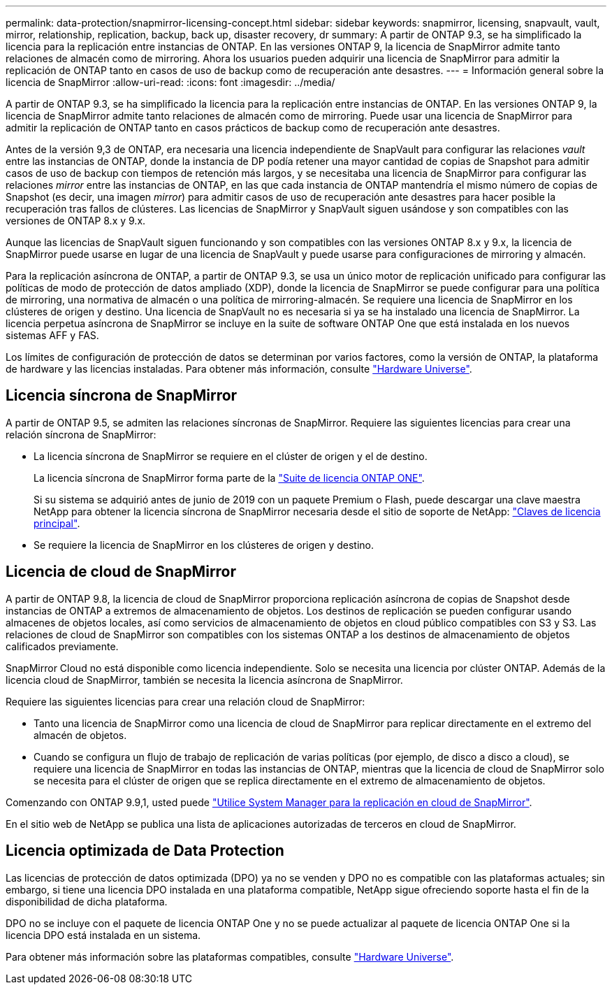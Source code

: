 ---
permalink: data-protection/snapmirror-licensing-concept.html 
sidebar: sidebar 
keywords: snapmirror, licensing, snapvault, vault, mirror, relationship, replication, backup, back up, disaster recovery, dr 
summary: A partir de ONTAP 9.3, se ha simplificado la licencia para la replicación entre instancias de ONTAP. En las versiones ONTAP 9, la licencia de SnapMirror admite tanto relaciones de almacén como de mirroring. Ahora los usuarios pueden adquirir una licencia de SnapMirror para admitir la replicación de ONTAP tanto en casos de uso de backup como de recuperación ante desastres. 
---
= Información general sobre la licencia de SnapMirror
:allow-uri-read: 
:icons: font
:imagesdir: ../media/


[role="lead"]
A partir de ONTAP 9.3, se ha simplificado la licencia para la replicación entre instancias de ONTAP. En las versiones ONTAP 9, la licencia de SnapMirror admite tanto relaciones de almacén como de mirroring. Puede usar una licencia de SnapMirror para admitir la replicación de ONTAP tanto en casos prácticos de backup como de recuperación ante desastres.

Antes de la versión 9,3 de ONTAP, era necesaria una licencia independiente de SnapVault para configurar las relaciones _vault_ entre las instancias de ONTAP, donde la instancia de DP podía retener una mayor cantidad de copias de Snapshot para admitir casos de uso de backup con tiempos de retención más largos, y se necesitaba una licencia de SnapMirror para configurar las relaciones _mirror_ entre las instancias de ONTAP, en las que cada instancia de ONTAP mantendría el mismo número de copias de Snapshot (es decir, una imagen _mirror_) para admitir casos de uso de recuperación ante desastres para hacer posible la recuperación tras fallos de clústeres. Las licencias de SnapMirror y SnapVault siguen usándose y son compatibles con las versiones de ONTAP 8.x y 9.x.

Aunque las licencias de SnapVault siguen funcionando y son compatibles con las versiones ONTAP 8.x y 9.x, la licencia de SnapMirror puede usarse en lugar de una licencia de SnapVault y puede usarse para configuraciones de mirroring y almacén.

Para la replicación asíncrona de ONTAP, a partir de ONTAP 9.3, se usa un único motor de replicación unificado para configurar las políticas de modo de protección de datos ampliado (XDP), donde la licencia de SnapMirror se puede configurar para una política de mirroring, una normativa de almacén o una política de mirroring-almacén. Se requiere una licencia de SnapMirror en los clústeres de origen y destino. Una licencia de SnapVault no es necesaria si ya se ha instalado una licencia de SnapMirror. La licencia perpetua asíncrona de SnapMirror se incluye en la suite de software ONTAP One que está instalada en los nuevos sistemas AFF y FAS.

Los límites de configuración de protección de datos se determinan por varios factores, como la versión de ONTAP, la plataforma de hardware y las licencias instaladas. Para obtener más información, consulte https://hwu.netapp.com/["Hardware Universe"^].



== Licencia síncrona de SnapMirror

A partir de ONTAP 9.5, se admiten las relaciones síncronas de SnapMirror. Requiere las siguientes licencias para crear una relación síncrona de SnapMirror:

* La licencia síncrona de SnapMirror se requiere en el clúster de origen y el de destino.
+
La licencia síncrona de SnapMirror forma parte de la https://docs.netapp.com/us-en/ontap/system-admin/manage-licenses-concept.html["Suite de licencia ONTAP ONE"].

+
Si su sistema se adquirió antes de junio de 2019 con un paquete Premium o Flash, puede descargar una clave maestra NetApp para obtener la licencia síncrona de SnapMirror necesaria desde el sitio de soporte de NetApp: https://mysupport.netapp.com/NOW/knowledge/docs/olio/guides/master_lickey/["Claves de licencia principal"^].

* Se requiere la licencia de SnapMirror en los clústeres de origen y destino.




== Licencia de cloud de SnapMirror

A partir de ONTAP 9.8, la licencia de cloud de SnapMirror proporciona replicación asíncrona de copias de Snapshot desde instancias de ONTAP a extremos de almacenamiento de objetos. Los destinos de replicación se pueden configurar usando almacenes de objetos locales, así como servicios de almacenamiento de objetos en cloud público compatibles con S3 y S3. Las relaciones de cloud de SnapMirror son compatibles con los sistemas ONTAP a los destinos de almacenamiento de objetos calificados previamente.

SnapMirror Cloud no está disponible como licencia independiente. Solo se necesita una licencia por clúster ONTAP. Además de la licencia cloud de SnapMirror, también se necesita la licencia asíncrona de SnapMirror.

Requiere las siguientes licencias para crear una relación cloud de SnapMirror:

* Tanto una licencia de SnapMirror como una licencia de cloud de SnapMirror para replicar directamente en el extremo del almacén de objetos.
* Cuando se configura un flujo de trabajo de replicación de varias políticas (por ejemplo, de disco a disco a cloud), se requiere una licencia de SnapMirror en todas las instancias de ONTAP, mientras que la licencia de cloud de SnapMirror solo se necesita para el clúster de origen que se replica directamente en el extremo de almacenamiento de objetos.


Comenzando con ONTAP 9.9,1, usted puede https://docs.netapp.com/us-en/ontap/task_dp_back_up_to_cloud.html["Utilice System Manager para la replicación en cloud de SnapMirror"].

En el sitio web de NetApp se publica una lista de aplicaciones autorizadas de terceros en cloud de SnapMirror.



== Licencia optimizada de Data Protection

Las licencias de protección de datos optimizada (DPO) ya no se venden y DPO no es compatible con las plataformas actuales; sin embargo, si tiene una licencia DPO instalada en una plataforma compatible, NetApp sigue ofreciendo soporte hasta el fin de la disponibilidad de dicha plataforma.

DPO no se incluye con el paquete de licencia ONTAP One y no se puede actualizar al paquete de licencia ONTAP One si la licencia DPO está instalada en un sistema.

Para obtener más información sobre las plataformas compatibles, consulte https://hwu.netapp.com/["Hardware Universe"^].
